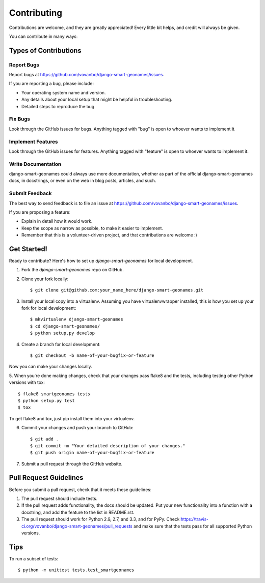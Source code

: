============
Contributing
============

Contributions are welcome, and they are greatly appreciated! Every
little bit helps, and credit will always be given. 

You can contribute in many ways:

Types of Contributions
----------------------

Report Bugs
~~~~~~~~~~~

Report bugs at https://github.com/vovanbo/django-smart-geonames/issues.

If you are reporting a bug, please include:

* Your operating system name and version.
* Any details about your local setup that might be helpful in troubleshooting.
* Detailed steps to reproduce the bug.

Fix Bugs
~~~~~~~~

Look through the GitHub issues for bugs. Anything tagged with "bug"
is open to whoever wants to implement it.

Implement Features
~~~~~~~~~~~~~~~~~~

Look through the GitHub issues for features. Anything tagged with "feature"
is open to whoever wants to implement it.

Write Documentation
~~~~~~~~~~~~~~~~~~~

django-smart-geonames could always use more documentation, whether as part of the 
official django-smart-geonames docs, in docstrings, or even on the web in blog posts,
articles, and such.

Submit Feedback
~~~~~~~~~~~~~~~

The best way to send feedback is to file an issue at https://github.com/vovanbo/django-smart-geonames/issues.

If you are proposing a feature:

* Explain in detail how it would work.
* Keep the scope as narrow as possible, to make it easier to implement.
* Remember that this is a volunteer-driven project, and that contributions
  are welcome :)

Get Started!
------------

Ready to contribute? Here's how to set up `django-smart-geonames` for local development.

1. Fork the `django-smart-geonames` repo on GitHub.
2. Clone your fork locally::

    $ git clone git@github.com:your_name_here/django-smart-geonames.git

3. Install your local copy into a virtualenv. Assuming you have virtualenvwrapper installed, this is how you set up your fork for local development::

    $ mkvirtualenv django-smart-geonames
    $ cd django-smart-geonames/
    $ python setup.py develop

4. Create a branch for local development::

    $ git checkout -b name-of-your-bugfix-or-feature

Now you can make your changes locally.

5. When you're done making changes, check that your changes pass flake8 and the
tests, including testing other Python versions with tox::

    $ flake8 smartgeonames tests
    $ python setup.py test
    $ tox

To get flake8 and tox, just pip install them into your virtualenv. 

6. Commit your changes and push your branch to GitHub::

    $ git add .
    $ git commit -m "Your detailed description of your changes."
    $ git push origin name-of-your-bugfix-or-feature

7. Submit a pull request through the GitHub website.

Pull Request Guidelines
-----------------------

Before you submit a pull request, check that it meets these guidelines:

1. The pull request should include tests.
2. If the pull request adds functionality, the docs should be updated. Put
   your new functionality into a function with a docstring, and add the
   feature to the list in README.rst.
3. The pull request should work for Python 2.6, 2.7, and 3.3, and for PyPy. Check 
   https://travis-ci.org/vovanbo/django-smart-geonames/pull_requests
   and make sure that the tests pass for all supported Python versions.

Tips
----

To run a subset of tests::

    $ python -m unittest tests.test_smartgeonames
